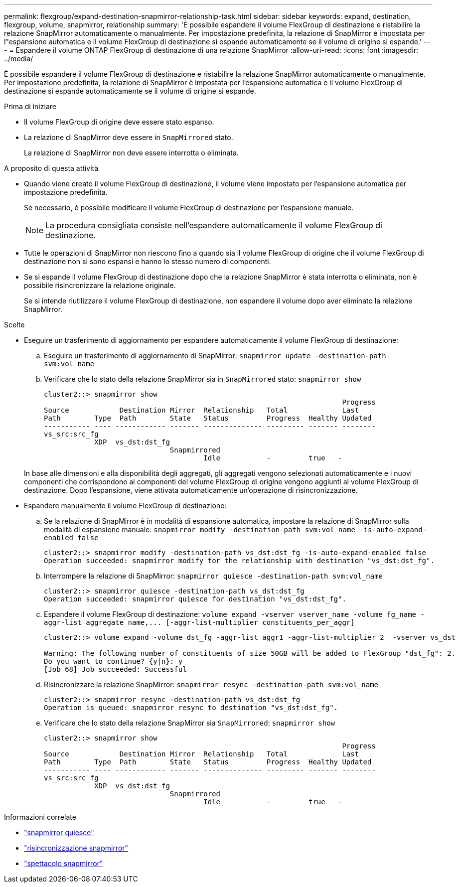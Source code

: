 ---
permalink: flexgroup/expand-destination-snapmirror-relationship-task.html 
sidebar: sidebar 
keywords: expand, destination, flexgroup, volume, snapmirror, relationship 
summary: 'È possibile espandere il volume FlexGroup di destinazione e ristabilire la relazione SnapMirror automaticamente o manualmente. Per impostazione predefinita, la relazione di SnapMirror è impostata per l"espansione automatica e il volume FlexGroup di destinazione si espande automaticamente se il volume di origine si espande.' 
---
= Espandere il volume ONTAP FlexGroup di destinazione di una relazione SnapMirror
:allow-uri-read: 
:icons: font
:imagesdir: ../media/


[role="lead"]
È possibile espandere il volume FlexGroup di destinazione e ristabilire la relazione SnapMirror automaticamente o manualmente. Per impostazione predefinita, la relazione di SnapMirror è impostata per l'espansione automatica e il volume FlexGroup di destinazione si espande automaticamente se il volume di origine si espande.

.Prima di iniziare
* Il volume FlexGroup di origine deve essere stato espanso.
* La relazione di SnapMirror deve essere in `SnapMirrored` stato.
+
La relazione di SnapMirror non deve essere interrotta o eliminata.



.A proposito di questa attività
* Quando viene creato il volume FlexGroup di destinazione, il volume viene impostato per l'espansione automatica per impostazione predefinita.
+
Se necessario, è possibile modificare il volume FlexGroup di destinazione per l'espansione manuale.

+
[NOTE]
====
La procedura consigliata consiste nell'espandere automaticamente il volume FlexGroup di destinazione.

====
* Tutte le operazioni di SnapMirror non riescono fino a quando sia il volume FlexGroup di origine che il volume FlexGroup di destinazione non si sono espansi e hanno lo stesso numero di componenti.
* Se si espande il volume FlexGroup di destinazione dopo che la relazione SnapMirror è stata interrotta o eliminata, non è possibile risincronizzare la relazione originale.
+
Se si intende riutilizzare il volume FlexGroup di destinazione, non espandere il volume dopo aver eliminato la relazione SnapMirror.



.Scelte
* Eseguire un trasferimento di aggiornamento per espandere automaticamente il volume FlexGroup di destinazione:
+
.. Eseguire un trasferimento di aggiornamento di SnapMirror: `snapmirror update -destination-path svm:vol_name`
.. Verificare che lo stato della relazione SnapMirror sia in `SnapMirrored` stato: `snapmirror show`
+
[listing]
----
cluster2::> snapmirror show
                                                                       Progress
Source            Destination Mirror  Relationship   Total             Last
Path        Type  Path        State   Status         Progress  Healthy Updated
----------- ---- ------------ ------- -------------- --------- ------- --------
vs_src:src_fg
            XDP  vs_dst:dst_fg
                              Snapmirrored
                                      Idle           -         true   -
----


+
In base alle dimensioni e alla disponibilità degli aggregati, gli aggregati vengono selezionati automaticamente e i nuovi componenti che corrispondono ai componenti del volume FlexGroup di origine vengono aggiunti al volume FlexGroup di destinazione. Dopo l'espansione, viene attivata automaticamente un'operazione di risincronizzazione.

* Espandere manualmente il volume FlexGroup di destinazione:
+
.. Se la relazione di SnapMirror è in modalità di espansione automatica, impostare la relazione di SnapMirror sulla modalità di espansione manuale: `snapmirror modify -destination-path svm:vol_name -is-auto-expand-enabled false`
+
[listing]
----
cluster2::> snapmirror modify -destination-path vs_dst:dst_fg -is-auto-expand-enabled false
Operation succeeded: snapmirror modify for the relationship with destination "vs_dst:dst_fg".
----
.. Interrompere la relazione di SnapMirror: `snapmirror quiesce -destination-path svm:vol_name`
+
[listing]
----
cluster2::> snapmirror quiesce -destination-path vs_dst:dst_fg
Operation succeeded: snapmirror quiesce for destination "vs_dst:dst_fg".
----
.. Espandere il volume FlexGroup di destinazione: `+volume expand -vserver vserver_name -volume fg_name -aggr-list aggregate name,... [-aggr-list-multiplier constituents_per_aggr]+`
+
[listing]
----
cluster2::> volume expand -volume dst_fg -aggr-list aggr1 -aggr-list-multiplier 2  -vserver vs_dst

Warning: The following number of constituents of size 50GB will be added to FlexGroup "dst_fg": 2.
Do you want to continue? {y|n}: y
[Job 68] Job succeeded: Successful
----
.. Risincronizzare la relazione SnapMirror: `snapmirror resync -destination-path svm:vol_name`
+
[listing]
----
cluster2::> snapmirror resync -destination-path vs_dst:dst_fg
Operation is queued: snapmirror resync to destination "vs_dst:dst_fg".
----
.. Verificare che lo stato della relazione SnapMirror sia `SnapMirrored`: `snapmirror show`
+
[listing]
----
cluster2::> snapmirror show
                                                                       Progress
Source            Destination Mirror  Relationship   Total             Last
Path        Type  Path        State   Status         Progress  Healthy Updated
----------- ---- ------------ ------- -------------- --------- ------- --------
vs_src:src_fg
            XDP  vs_dst:dst_fg
                              Snapmirrored
                                      Idle           -         true   -
----




.Informazioni correlate
* link:https://docs.netapp.com/us-en/ontap-cli/snapmirror-quiesce.html["snapmirror quiesce"^]
* link:https://docs.netapp.com/us-en/ontap-cli/snapmirror-resync.html["risincronizzazione snapmirror"^]
* link:https://docs.netapp.com/us-en/ontap-cli/snapmirror-show.html["spettacolo snapmirror"^]

